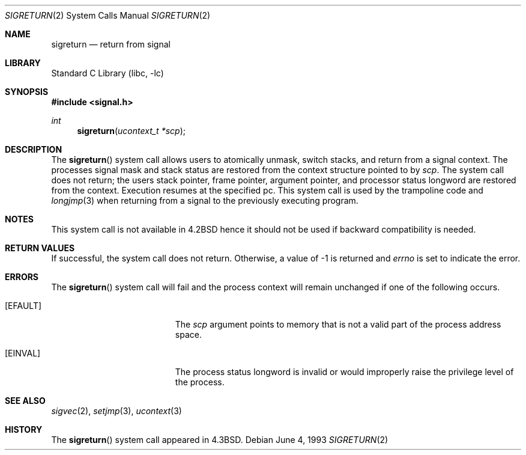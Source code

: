 .\" Copyright (c) 1985, 1991, 1993
.\"	The Regents of the University of California.  All rights reserved.
.\"
.\" Redistribution and use in source and binary forms, with or without
.\" modification, are permitted provided that the following conditions
.\" are met:
.\" 1. Redistributions of source code must retain the above copyright
.\"    notice, this list of conditions and the following disclaimer.
.\" 2. Redistributions in binary form must reproduce the above copyright
.\"    notice, this list of conditions and the following disclaimer in the
.\"    documentation and/or other materials provided with the distribution.
.\" 3. All advertising materials mentioning features or use of this software
.\"    must display the following acknowledgement:
.\"	This product includes software developed by the University of
.\"	California, Berkeley and its contributors.
.\" 4. Neither the name of the University nor the names of its contributors
.\"    may be used to endorse or promote products derived from this software
.\"    without specific prior written permission.
.\"
.\" THIS SOFTWARE IS PROVIDED BY THE REGENTS AND CONTRIBUTORS ``AS IS'' AND
.\" ANY EXPRESS OR IMPLIED WARRANTIES, INCLUDING, BUT NOT LIMITED TO, THE
.\" IMPLIED WARRANTIES OF MERCHANTABILITY AND FITNESS FOR A PARTICULAR PURPOSE
.\" ARE DISCLAIMED.  IN NO EVENT SHALL THE REGENTS OR CONTRIBUTORS BE LIABLE
.\" FOR ANY DIRECT, INDIRECT, INCIDENTAL, SPECIAL, EXEMPLARY, OR CONSEQUENTIAL
.\" DAMAGES (INCLUDING, BUT NOT LIMITED TO, PROCUREMENT OF SUBSTITUTE GOODS
.\" OR SERVICES; LOSS OF USE, DATA, OR PROFITS; OR BUSINESS INTERRUPTION)
.\" HOWEVER CAUSED AND ON ANY THEORY OF LIABILITY, WHETHER IN CONTRACT, STRICT
.\" LIABILITY, OR TORT (INCLUDING NEGLIGENCE OR OTHERWISE) ARISING IN ANY WAY
.\" OUT OF THE USE OF THIS SOFTWARE, EVEN IF ADVISED OF THE POSSIBILITY OF
.\" SUCH DAMAGE.
.\"
.\"     @(#)sigreturn.2	8.1 (Berkeley) 6/4/93
.\" $FreeBSD$
.\"
.Dd June 4, 1993
.Dt SIGRETURN 2
.Os
.Sh NAME
.Nm sigreturn
.Nd return from signal
.Sh LIBRARY
.Lb libc
.Sh SYNOPSIS
.In signal.h
.Ft int
.Fn sigreturn "ucontext_t *scp"
.Sh DESCRIPTION
The
.Fn sigreturn
system call
allows users to atomically unmask, switch stacks,
and return from a signal context.
The processes signal mask and stack status are
restored from the context structure pointed to by
.Fa scp .
The system call does not return;
the users stack pointer, frame pointer, argument pointer,
and processor status longword are restored from the context.
Execution resumes at the specified pc.
This system call is used by the trampoline code and
.Xr longjmp 3
when returning from a signal to the previously executing program.
.Sh NOTES
This system call is not available in
.Bx 4.2
hence it should not be used if backward compatibility is needed.
.Sh RETURN VALUES
If successful, the system call does not return.
Otherwise, a value of -1 is returned and
.Va errno
is set to indicate the error.
.Sh ERRORS
The
.Fn sigreturn
system call
will fail and the process context will remain unchanged
if one of the following occurs.
.Bl -tag -width Er
.It Bq Er EFAULT
The
.Fa scp
argument
points to memory that is not a valid part of the process
address space.
.It Bq Er EINVAL
The process status longword is invalid or would improperly
raise the privilege level of the process.
.El
.Sh SEE ALSO
.Xr sigvec 2 ,
.Xr setjmp 3 ,
.Xr ucontext 3
.Sh HISTORY
The
.Fn sigreturn
system call appeared in
.Bx 4.3 .
